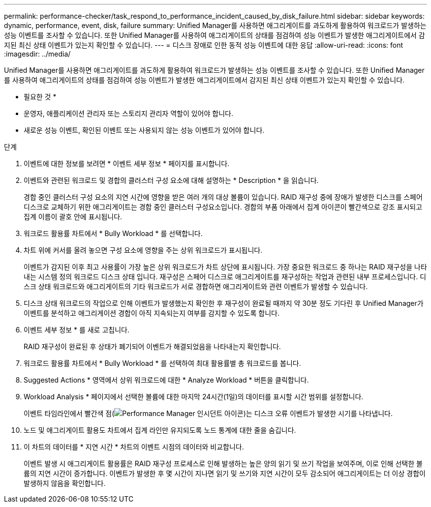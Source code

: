 ---
permalink: performance-checker/task_respond_to_performance_incident_caused_by_disk_failure.html 
sidebar: sidebar 
keywords: dynamic, performance, event, disk, failure 
summary: Unified Manager를 사용하면 애그리게이트를 과도하게 활용하여 워크로드가 발생하는 성능 이벤트를 조사할 수 있습니다. 또한 Unified Manager를 사용하여 애그리게이트의 상태를 점검하여 성능 이벤트가 발생한 애그리게이트에서 감지된 최신 상태 이벤트가 있는지 확인할 수 있습니다. 
---
= 디스크 장애로 인한 동적 성능 이벤트에 대한 응답
:allow-uri-read: 
:icons: font
:imagesdir: ../media/


[role="lead"]
Unified Manager를 사용하면 애그리게이트를 과도하게 활용하여 워크로드가 발생하는 성능 이벤트를 조사할 수 있습니다. 또한 Unified Manager를 사용하여 애그리게이트의 상태를 점검하여 성능 이벤트가 발생한 애그리게이트에서 감지된 최신 상태 이벤트가 있는지 확인할 수 있습니다.

* 필요한 것 *

* 운영자, 애플리케이션 관리자 또는 스토리지 관리자 역할이 있어야 합니다.
* 새로운 성능 이벤트, 확인된 이벤트 또는 사용되지 않는 성능 이벤트가 있어야 합니다.


.단계
. 이벤트에 대한 정보를 보려면 * 이벤트 세부 정보 * 페이지를 표시합니다.
. 이벤트와 관련된 워크로드 및 경합의 클러스터 구성 요소에 대해 설명하는 * Description * 을 읽습니다.
+
경합 중인 클러스터 구성 요소의 지연 시간에 영향을 받은 여러 개의 대상 볼륨이 있습니다. RAID 재구성 중에 장애가 발생한 디스크를 스페어 디스크로 교체하기 위한 애그리게이트는 경합 중인 클러스터 구성요소입니다. 경합의 부품 아래에서 집계 아이콘이 빨간색으로 강조 표시되고 집계 이름이 괄호 안에 표시됩니다.

. 워크로드 활용률 차트에서 * Bully Workload * 를 선택합니다.
. 차트 위에 커서를 올려 놓으면 구성 요소에 영향을 주는 상위 워크로드가 표시됩니다.
+
이벤트가 감지된 이후 최고 사용률이 가장 높은 상위 워크로드가 차트 상단에 표시됩니다. 가장 중요한 워크로드 중 하나는 RAID 재구성을 나타내는 시스템 정의 워크로드 디스크 상태 입니다. 재구성은 스페어 디스크로 애그리게이트를 재구성하는 작업과 관련된 내부 프로세스입니다. 디스크 상태 워크로드와 애그리게이트의 기타 워크로드가 서로 경합하면 애그리게이트와 관련 이벤트가 발생할 수 있습니다.

. 디스크 상태 워크로드의 작업으로 인해 이벤트가 발생했는지 확인한 후 재구성이 완료될 때까지 약 30분 정도 기다린 후 Unified Manager가 이벤트를 분석하고 애그리게이션 경합이 아직 지속되는지 여부를 감지할 수 있도록 합니다.
. 이벤트 세부 정보 * 를 새로 고칩니다.
+
RAID 재구성이 완료된 후 상태가 폐기되어 이벤트가 해결되었음을 나타내는지 확인합니다.

. 워크로드 활용률 차트에서 * Bully Workload * 를 선택하여 최대 활용률별 총 워크로드를 봅니다.
. Suggested Actions * 영역에서 상위 워크로드에 대한 * Analyze Workload * 버튼을 클릭합니다.
. Workload Analysis * 페이지에서 선택한 볼륨에 대한 마지막 24시간(1일)의 데이터를 표시할 시간 범위를 설정합니다.
+
이벤트 타임라인에서 빨간색 점(image:../media/opm_incident_icon_png.gif["Performance Manager 인시던트 아이콘"])는 디스크 오류 이벤트가 발생한 시기를 나타냅니다.

. 노드 및 애그리게이트 활용도 차트에서 집계 라인만 유지되도록 노드 통계에 대한 줄을 숨깁니다.
. 이 차트의 데이터를 * 지연 시간 * 차트의 이벤트 시점의 데이터와 비교합니다.
+
이벤트 발생 시 애그리게이트 활용률은 RAID 재구성 프로세스로 인해 발생하는 높은 양의 읽기 및 쓰기 작업을 보여주며, 이로 인해 선택한 볼륨의 지연 시간이 증가합니다. 이벤트가 발생한 후 몇 시간이 지나면 읽기 및 쓰기와 지연 시간이 모두 감소되어 애그리게이트는 더 이상 경합이 발생하지 않음을 확인합니다.


